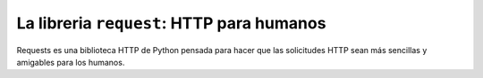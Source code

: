 La libreria ``request``: HTTP para humanos
^^^^^^^^^^^^^^^^^^^^^^^^^^^^^^^^^^^^^^^^^^^^^^^^

Requests es una biblioteca HTTP de Python pensada para hacer que las solicitudes HTTP sean más
sencillas y amigables para los humanos.
